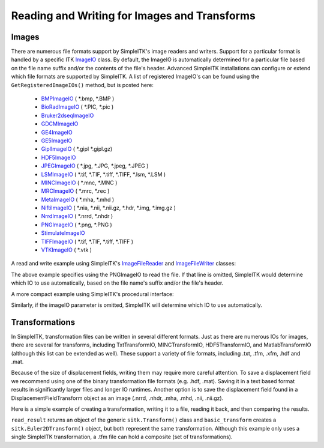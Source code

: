 Reading and Writing for Images and Transforms
*********************************************

.. _image-io:

Images
======

There are numerous file formats support by SimpleITK's image readers and writers.
Support for a particular format is handled by a specific ITK
`ImageIO <https://itk.org/Doxygen/html/classitk_1_1ImageIOBase.html>`_ class.
By default, the ImageIO is automatically determined for a particular file based
on the file name suffix and/or the contents of the file's header.
Advanced SimpleITK installations can configure or extend which file formats
are supported by SimpleITK. A list of registered ImageIO's can be found using the
``GetRegisteredImageIOs()`` method, but is posted here:

    - `BMPImageIO <https://itk.org/Doxygen/html/classitk_1_1BMPImageIO.html>`_ ( \*.bmp, \*.BMP )
    - `BioRadImageIO <https://itk.org/Doxygen/html/classitk_1_1BioRadImageIO.html>`_ ( \*.PIC, \*.pic )
    - `Bruker2dseqImageIO <https://itk.org/Doxygen/html/classitk_1_1Bruker2dseqImageIO.html>`_
    - `GDCMImageIO <https://itk.org/Doxygen/html/classitk_1_1GDCMImageIO.html>`_
    - `GE4ImageIO <https://itk.org/Doxygen/html/classitk_1_1GE4ImageIO.html>`_
    - `GE5ImageIO <https://itk.org/Doxygen/html/classitk_1_1GE5ImageIO.html>`_
    - `GiplImageIO <https://itk.org/Doxygen/html/classitk_1_1GiplImageIO.html>`_ ( \*.gipl \*.gipl.gz)
    - `HDF5ImageIO <https://itk.org/Doxygen/html/classitk_1_1HDF5ImageIO.html>`_
    - `JPEGImageIO <https://itk.org/Doxygen/html/classitk_1_1JPEGImageIO.html>`_ ( \*.jpg, \*.JPG, \*.jpeg, \*.JPEG )
    - `LSMImageIO <https://itk.org/Doxygen/html/classitk_1_1LSMImageIO.html>`_ ( \*.tif, \*.TIF, \*.tiff, \*.TIFF, \*.lsm, \*.LSM )
    - `MINCImageIO <https://itk.org/Doxygen/html/classitk_1_1MINCImageIO.html>`_ ( \*.mnc, \*.MNC )
    - `MRCImageIO <https://itk.org/Doxygen/html/classitk_1_1MRCImageIO.html>`_ ( \*.mrc, \*.rec )
    - `MetaImageIO <https://itk.org/Doxygen/html/classitk_1_1MetaImageIO.html>`_ ( \*.mha, \*.mhd )
    - `NiftiImageIO <https://itk.org/Doxygen/html/classitk_1_1NiftiImageIO.html>`_ ( \*.nia, \*.nii, \*.nii.gz, \*.hdr, \*.img, \*.img.gz )
    - `NrrdImageIO <https://itk.org/Doxygen/html/classitk_1_1NrrdImageIO.html>`_ ( \*.nrrd, \*.nhdr )
    - `PNGImageIO <https://itk.org/Doxygen/html/classitk_1_1PNGImageIO.html>`_ ( \*.png, \*.PNG )
    - `StimulateImageIO <https://itk.org/Doxygen/html/classitk_1_1StimulateImageIO.html>`_
    - `TIFFImageIO <https://itk.org/Doxygen/html/classitk_1_1TIFFImageIO.html>`_ ( \*.tif, \*.TIF, \*.tiff, \*.TIFF )
    - `VTKImageIO <https://itk.org/Doxygen/html/classitk_1_1VTKImageIO.html>`_ ( \*.vtk )


A read and write example using SimpleITK's `ImageFileReader <https://simpleitk.org/doxygen/latest/html/classitk_1_1simple_1_1ImageFileReader.html>`_ and `ImageFileWriter <https://simpleitk.org/doxygen/latest/html/classitk_1_1simple_1_1ImageFileWriter.html>`_ classes:

.. tabs::
  .. tab:: C#

    .. literalinclude:: ../../Examples/SimpleIO/SimpleIO.cs
       :language: csharp
       :lines: 31-38

  .. tab:: C++

    .. literalinclude:: ../../Examples/SimpleIO/SimpleIO.cxx
       :language: cpp
       :lines: 32-41

  .. tab:: Java

    .. literalinclude:: ../../Examples/SimpleIO/SimpleIO.java
       :language: java
       :lines: 29-36

  .. tab:: Lua

    .. literalinclude:: ../../Examples/SimpleIO/SimpleIO.lua
       :language: lua
       :lines: 25-34

  .. tab:: Python

    .. literalinclude:: ../../Examples/SimpleIO/SimpleIO.py
       :language: python
       :lines: 28-37

  .. tab:: R

    .. literalinclude:: ../../Examples/SimpleIO/SimpleIO.R
       :language: r
       :lines: 29-38

  .. tab:: Ruby

    .. literalinclude:: ../../Examples/SimpleIO/SimpleIO.rb
       :language: ruby
       :lines: 24-33

  .. tab:: Tcl

    .. literalinclude:: ../../Examples/SimpleIO/SimpleIO.tcl
       :language: tcl
       :lines: 24-35

The above example specifies using the PNGImageIO to read the file.
If that line is omitted, SimpleITK would determine which IO to use automatically,
based on the file name's suffix and/or the file's header.

A more compact example using SimpleITK's procedural interface:

.. tabs::
  .. tab:: C#

    .. literalinclude:: ../../Examples/SimpleIO/SimpleIO.cs
       :language: csharp
       :lines: 42-43

  .. tab:: C++

    .. literalinclude:: ../../Examples/SimpleIO/SimpleIO.cxx
       :language: cpp
       :lines: 46-49

  .. tab:: Java

    .. literalinclude:: ../../Examples/SimpleIO/SimpleIO.java
       :language: java
       :lines: 40-41

  .. tab:: Lua

    .. literalinclude:: ../../Examples/SimpleIO/SimpleIO.lua
       :language: lua
       :lines: 38-41

  .. tab:: Python

    .. literalinclude:: ../../Examples/SimpleIO/SimpleIO.py
       :language: python
       :lines: 44-47

  .. tab:: R

    .. literalinclude:: ../../Examples/SimpleIO/SimpleIO.R
       :language: r
       :lines: 42-45

  .. tab:: Ruby

    .. literalinclude:: ../../Examples/SimpleIO/SimpleIO.rb
       :language: ruby
       :lines: 37-40

  .. tab:: Tcl

    .. literalinclude:: ../../Examples/SimpleIO/SimpleIO.tcl
       :language: tcl
       :lines: 39-43

Similarly, if the imageIO parameter is omitted, SimpleITK will determine
which IO to use automatically.

.. _transformation-io:

Transformations
===============

In SimpleITK, transformation files can be written in several different formats.
Just as there are numerous IOs for images, there are several for transforms,
including TxtTransformIO, MINCTransformIO, HDF5TransformIO, and MatlabTransformIO
(although this list can be extended as well). These support a variety of file
formats, including .txt, .tfm, .xfm, .hdf and .mat.

Because of the size of displacement fields, writing them may require more careful
attention.  To save a displacement field we recommend using one of the binary
transformation file formats (e.g. .hdf, .mat). Saving it in a text based format
results in significantly larger files and longer IO runtimes. Another option is
to save the displacement field found in a DisplacementFieldTransform object as an
image (.nrrd, .nhdr, .mha, .mhd, .nii, .nii.gz).

Here is a simple example of creating a transformation, writing it to a file,
reading it back, and then comparing the results.

.. tabs::
  .. tab:: C#

    .. literalinclude:: ../../Examples/SimpleIO/SimpleIO.cs
       :language: csharp
       :lines: 47-55

  .. tab:: C++

    .. literalinclude:: ../../Examples/SimpleIO/SimpleIO.cxx
       :language: python
       :lines: 54-60

  .. tab:: Java

    .. literalinclude:: ../../Examples/SimpleIO/SimpleIO.java
       :language: java
       :lines: 45-53

  .. tab:: Lua

    .. literalinclude:: ../../Examples/SimpleIO/SimpleIO.lua
       :language: lua
       :lines: 45-56

  .. tab:: Python

    .. literalinclude:: ../../Examples/SimpleIO/SimpleIO.py
       :language: python
       :lines: 54-62

  .. tab:: R

    .. literalinclude:: ../../Examples/SimpleIO/SimpleIO.R
       :language: r
       :lines: 49-57

  .. tab:: Ruby

    .. literalinclude:: ../../Examples/SimpleIO/SimpleIO.rb
       :language: ruby
       :lines: 44-55

  .. tab:: Tcl

    .. literalinclude:: ../../Examples/SimpleIO/SimpleIO.tcl
       :language: tcl
       :lines: 47-59

``read_result`` returns an object of the generic ``sitk.Transform()`` class and
``basic_transform`` creates a ``sitk.Euler2DTransform()`` object, but both
represent the same transformation. Although this example only uses a single
SimpleITK transformation, a .tfm file can hold a composite (set of
transformations).
